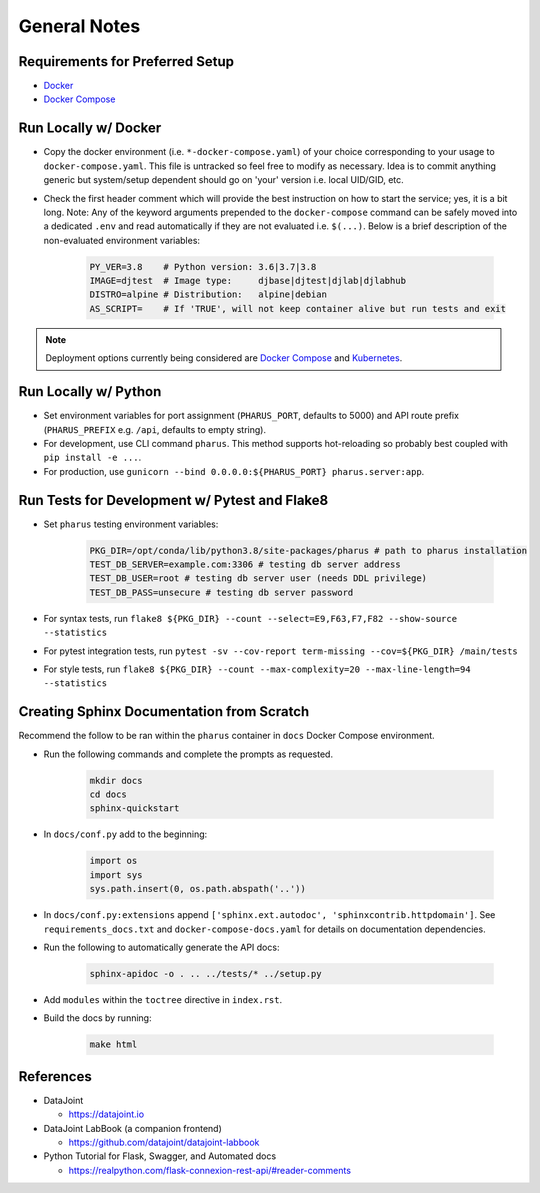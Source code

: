 General Notes
=============

Requirements for Preferred Setup
--------------------------------

- `Docker <https://docs.docker.com/get-docker/>`_
- `Docker Compose <https://docs.docker.com/compose/install/>`_

Run Locally w/ Docker
---------------------

- Copy the docker environment (i.e. ``*-docker-compose.yaml``) of your choice corresponding to your usage to ``docker-compose.yaml``. This file is untracked so feel free to modify as necessary. Idea is to commit anything generic but system/setup dependent should go on 'your' version i.e. local UID/GID, etc.
- Check the first header comment which will provide the best instruction on how to start the service; yes, it is a bit long. Note: Any of the keyword arguments prepended to the ``docker-compose`` command can be safely moved into a dedicated ``.env`` and read automatically if they are not evaluated i.e. ``$(...)``. Below is a brief description of the non-evaluated environment variables:

    .. code-block:: bash

        PY_VER=3.8    # Python version: 3.6|3.7|3.8
        IMAGE=djtest  # Image type:     djbase|djtest|djlab|djlabhub
        DISTRO=alpine # Distribution:   alpine|debian
        AS_SCRIPT=    # If 'TRUE', will not keep container alive but run tests and exit

.. note::

    Deployment options currently being considered are `Docker Compose <https://docs.docker.com/compose/install/>`_ and `Kubernetes <https://kubernetes.io/docs/tutorials/kubernetes-basics/>`_.

Run Locally w/ Python
---------------------

- Set environment variables for port assignment (``PHARUS_PORT``, defaults to 5000) and API route prefix (``PHARUS_PREFIX`` e.g. ``/api``, defaults to empty string).
- For development, use CLI command ``pharus``. This method supports hot-reloading so probably best coupled with ``pip install -e ...``.
- For production, use ``gunicorn --bind 0.0.0.0:${PHARUS_PORT} pharus.server:app``.

Run Tests for Development w/ Pytest and Flake8
----------------------------------------------

- Set ``pharus`` testing environment variables:

    .. code-block:: bash

        PKG_DIR=/opt/conda/lib/python3.8/site-packages/pharus # path to pharus installation
        TEST_DB_SERVER=example.com:3306 # testing db server address
        TEST_DB_USER=root # testing db server user (needs DDL privilege)
        TEST_DB_PASS=unsecure # testing db server password

- For syntax tests, run ``flake8 ${PKG_DIR} --count --select=E9,F63,F7,F82 --show-source --statistics``
- For pytest integration tests, run ``pytest -sv --cov-report term-missing --cov=${PKG_DIR} /main/tests``
- For style tests, run ``flake8 ${PKG_DIR} --count --max-complexity=20 --max-line-length=94 --statistics``

Creating Sphinx Documentation from Scratch
------------------------------------------

Recommend the follow to be ran within the ``pharus`` container in ``docs`` Docker Compose environment.

- Run the following commands and complete the prompts as requested.

    .. code-block:: bash

        mkdir docs
        cd docs
        sphinx-quickstart

- In ``docs/conf.py`` add to the beginning:

    .. code-block:: python

        import os
        import sys
        sys.path.insert(0, os.path.abspath('..'))

- In ``docs/conf.py:extensions`` append ``['sphinx.ext.autodoc', 'sphinxcontrib.httpdomain']``. See ``requirements_docs.txt`` and ``docker-compose-docs.yaml`` for details on documentation dependencies.
- Run the following to automatically generate the API docs:

    .. code-block:: bash

        sphinx-apidoc -o . .. ../tests/* ../setup.py

- Add ``modules`` within the ``toctree`` directive in ``index.rst``.
- Build the docs by running:

    .. code-block:: bash

        make html

References
----------

- DataJoint

  - https://datajoint.io

- DataJoint LabBook (a companion frontend)

  - https://github.com/datajoint/datajoint-labbook

- Python Tutorial for Flask, Swagger, and Automated docs

  - https://realpython.com/flask-connexion-rest-api/#reader-comments
